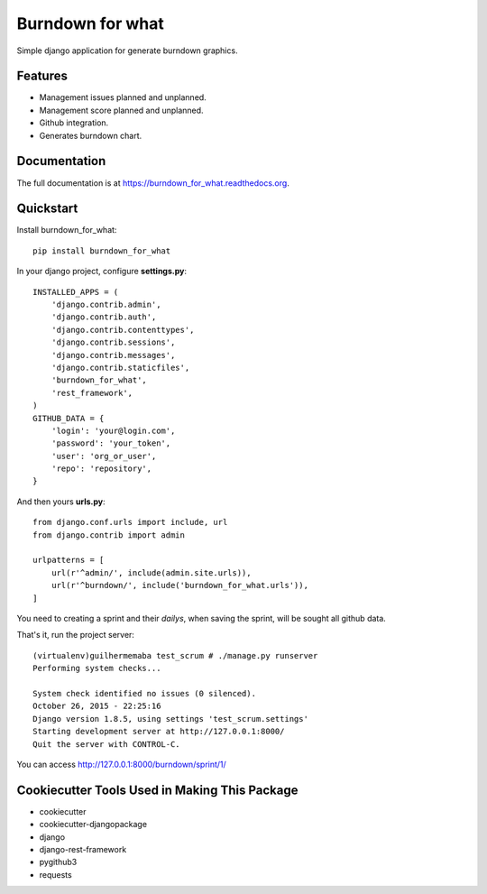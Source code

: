 =============================
Burndown for what
=============================

.. image:: https://badge.fury.io/py/burndown_for_what.png
    :target: https://badge.fury.io/py/burndown_for_what

.. image:: https://travis-ci.org/guilhermemaba/burndown_for_what.png?branch=master
    :target: https://travis-ci.org/guilhermemaba/burndown_for_what

Simple django application for generate burndown graphics.

Features
--------

* Management issues planned and unplanned.
* Management score planned and unplanned.
* Github integration.
* Generates burndown chart.

Documentation
-------------

The full documentation is at https://burndown_for_what.readthedocs.org.

Quickstart
----------

Install burndown_for_what::

    pip install burndown_for_what

In your django project, configure **settings.py**::

    INSTALLED_APPS = (
        'django.contrib.admin',
        'django.contrib.auth',
        'django.contrib.contenttypes',
        'django.contrib.sessions',
        'django.contrib.messages',
        'django.contrib.staticfiles',
        'burndown_for_what',
        'rest_framework',
    )
    GITHUB_DATA = {
        'login': 'your@login.com',
        'password': 'your_token',
        'user': 'org_or_user',
        'repo': 'repository',
    }

And then yours **urls.py**::

    from django.conf.urls import include, url
    from django.contrib import admin

    urlpatterns = [
        url(r'^admin/', include(admin.site.urls)),
        url(r'^burndown/', include('burndown_for_what.urls')),
    ]

You need to creating a sprint and their *dailys*, when saving the sprint, will be sought all github data.

.. image:: https://cloud.githubusercontent.com/assets/6231505/14302236/211a8ef6-fb75-11e5-9299-016c362aff57.png

That's it, run the project server::

    (virtualenv)guilhermemaba test_scrum # ./manage.py runserver
    Performing system checks...

    System check identified no issues (0 silenced).
    October 26, 2015 - 22:25:16
    Django version 1.8.5, using settings 'test_scrum.settings'
    Starting development server at http://127.0.0.1:8000/
    Quit the server with CONTROL-C.

You can access http://127.0.0.1:8000/burndown/sprint/1/

.. image:: https://cloud.githubusercontent.com/assets/6231505/14302015/cb503f40-fb72-11e5-9019-e1afc1e798da.png

Cookiecutter Tools Used in Making This Package
----------------------------------------------

*  cookiecutter
*  cookiecutter-djangopackage
*  django
*  django-rest-framework
*  pygithub3
*  requests
